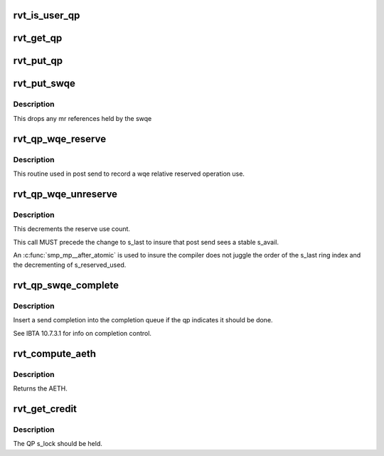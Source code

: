 .. -*- coding: utf-8; mode: rst -*-
.. src-file: include/rdma/rdmavt_qp.h

.. _`rvt_is_user_qp`:

rvt_is_user_qp
==============

.. c:function:: bool rvt_is_user_qp(struct rvt_qp *qp)

    return if this is user mode QP \ ``qp``\  - the target QP

    :param struct rvt_qp \*qp:
        *undescribed*

.. _`rvt_get_qp`:

rvt_get_qp
==========

.. c:function:: void rvt_get_qp(struct rvt_qp *qp)

    get a QP reference \ ``qp``\  - the QP to hold

    :param struct rvt_qp \*qp:
        *undescribed*

.. _`rvt_put_qp`:

rvt_put_qp
==========

.. c:function:: void rvt_put_qp(struct rvt_qp *qp)

    release a QP reference \ ``qp``\  - the QP to release

    :param struct rvt_qp \*qp:
        *undescribed*

.. _`rvt_put_swqe`:

rvt_put_swqe
============

.. c:function:: void rvt_put_swqe(struct rvt_swqe *wqe)

    drop mr refs held by swqe \ ``wqe``\  - the send wqe

    :param struct rvt_swqe \*wqe:
        *undescribed*

.. _`rvt_put_swqe.description`:

Description
-----------

This drops any mr references held by the swqe

.. _`rvt_qp_wqe_reserve`:

rvt_qp_wqe_reserve
==================

.. c:function:: void rvt_qp_wqe_reserve(struct rvt_qp *qp, struct rvt_swqe *wqe)

    reserve operation \ ``qp``\  - the rvt qp \ ``wqe``\  - the send wqe

    :param struct rvt_qp \*qp:
        *undescribed*

    :param struct rvt_swqe \*wqe:
        *undescribed*

.. _`rvt_qp_wqe_reserve.description`:

Description
-----------

This routine used in post send to record
a wqe relative reserved operation use.

.. _`rvt_qp_wqe_unreserve`:

rvt_qp_wqe_unreserve
====================

.. c:function:: void rvt_qp_wqe_unreserve(struct rvt_qp *qp, struct rvt_swqe *wqe)

    clean reserved operation \ ``qp``\  - the rvt qp \ ``wqe``\  - the send wqe

    :param struct rvt_qp \*qp:
        *undescribed*

    :param struct rvt_swqe \*wqe:
        *undescribed*

.. _`rvt_qp_wqe_unreserve.description`:

Description
-----------

This decrements the reserve use count.

This call MUST precede the change to
s_last to insure that post send sees a stable
s_avail.

An \ :c:func:`smp_mp__after_atomic`\  is used to insure
the compiler does not juggle the order of the s_last
ring index and the decrementing of s_reserved_used.

.. _`rvt_qp_swqe_complete`:

rvt_qp_swqe_complete
====================

.. c:function:: void rvt_qp_swqe_complete(struct rvt_qp *qp, struct rvt_swqe *wqe, enum ib_wc_opcode opcode, enum ib_wc_status status)

    insert send completion \ ``qp``\  - the qp \ ``wqe``\  - the send wqe \ ``status``\  - completion status

    :param struct rvt_qp \*qp:
        *undescribed*

    :param struct rvt_swqe \*wqe:
        *undescribed*

    :param enum ib_wc_opcode opcode:
        *undescribed*

    :param enum ib_wc_status status:
        *undescribed*

.. _`rvt_qp_swqe_complete.description`:

Description
-----------

Insert a send completion into the completion
queue if the qp indicates it should be done.

See IBTA 10.7.3.1 for info on completion
control.

.. _`rvt_compute_aeth`:

rvt_compute_aeth
================

.. c:function:: __be32 rvt_compute_aeth(struct rvt_qp *qp)

    compute the AETH (syndrome + MSN)

    :param struct rvt_qp \*qp:
        the queue pair to compute the AETH for

.. _`rvt_compute_aeth.description`:

Description
-----------

Returns the AETH.

.. _`rvt_get_credit`:

rvt_get_credit
==============

.. c:function:: void rvt_get_credit(struct rvt_qp *qp, u32 aeth)

    flush the send work queue of a QP

    :param struct rvt_qp \*qp:
        the qp who's send work queue to flush

    :param u32 aeth:
        the Acknowledge Extended Transport Header

.. _`rvt_get_credit.description`:

Description
-----------

The QP s_lock should be held.

.. This file was automatic generated / don't edit.

